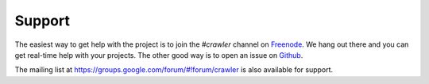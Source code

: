 Support
=======

The easiest way to get help with the project is to join the `#crawler`
channel on `Freenode`_.
We hang out there and you can get real-time help with your projects.
The other good way is to open an issue on `Github`_.

The mailing list at https://groups.google.com/forum/#!forum/crawler
is also available for support.

.. _Freenode: irc://freenode.net
.. _Github: http://github.com/example/crawler/issues

